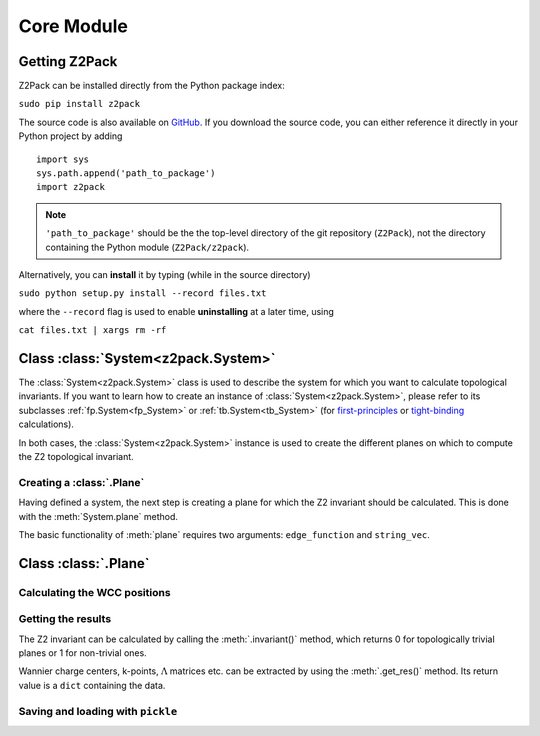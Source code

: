 Core Module
===========

Getting Z2Pack
--------------
Z2Pack can be installed directly from the Python package index:

``sudo pip install z2pack``

The source code is also available on GitHub_. If you download the source
code, you can either reference it directly in your Python project by
adding

::

    import sys
    sys.path.append('path_to_package')
    import z2pack

.. note:: ``'path_to_package'`` should be the the top-level directory of
    the git repository (``Z2Pack``), not the directory containing the Python
    module (``Z2Pack/z2pack``).

Alternatively, you can **install** it by typing (while in the source directory)

``sudo python setup.py install --record files.txt``

where the ``--record`` flag is used to enable **uninstalling** at a later
time, using

``cat files.txt | xargs rm -rf``

Class :class:`System<z2pack.System>`
------------------------------------
The :class:`System<z2pack.System>` class is used to describe the system for which you
want to calculate topological invariants. If you want to learn how to
create an instance of :class:`System<z2pack.System>`, please refer to its subclasses
:ref:`fp.System<fp_System>` or :ref:`tb.System<tb_System>` (for
`first-principles`_ or `tight-binding`_ calculations).

In both cases, the :class:`System<z2pack.System>` instance is used to create the
different planes on which to compute the Z2 topological invariant.

Creating a :class:`.Plane`
~~~~~~~~~~~~~~~~~~~~~~~~~~
Having defined a system, the next step is creating a plane for which the
Z2 invariant should be calculated. This is done with the :meth:`System.plane`
method.

The basic functionality of :meth:`plane` requires two arguments:
``edge_function`` and ``string_vec``. 

Class :class:`.Plane`
---------------------

Calculating the WCC positions
~~~~~~~~~~~~~~~~~~~~~~~~~~~~~

Getting the results
~~~~~~~~~~~~~~~~~~~

The Z2 invariant can be calculated by calling the :meth:`.invariant()`
method, which returns 0 for topologically trivial planes or 1 for
non-trivial ones.

Wannier charge centers, k-points, :math:`\Lambda` matrices etc.
can be extracted by using the :meth:`.get_res()` method. Its return value is
a ``dict`` containing the data.

Saving and loading with ``pickle``
~~~~~~~~~~~~~~~~~~~~~~~~~~~~~~~~~~


.. _GitHub: http://github.com/Z2PackDev/Z2Pack
.. _first-principles: tutorial_fp.html
.. _tight-binding: tutorial_tb.html
